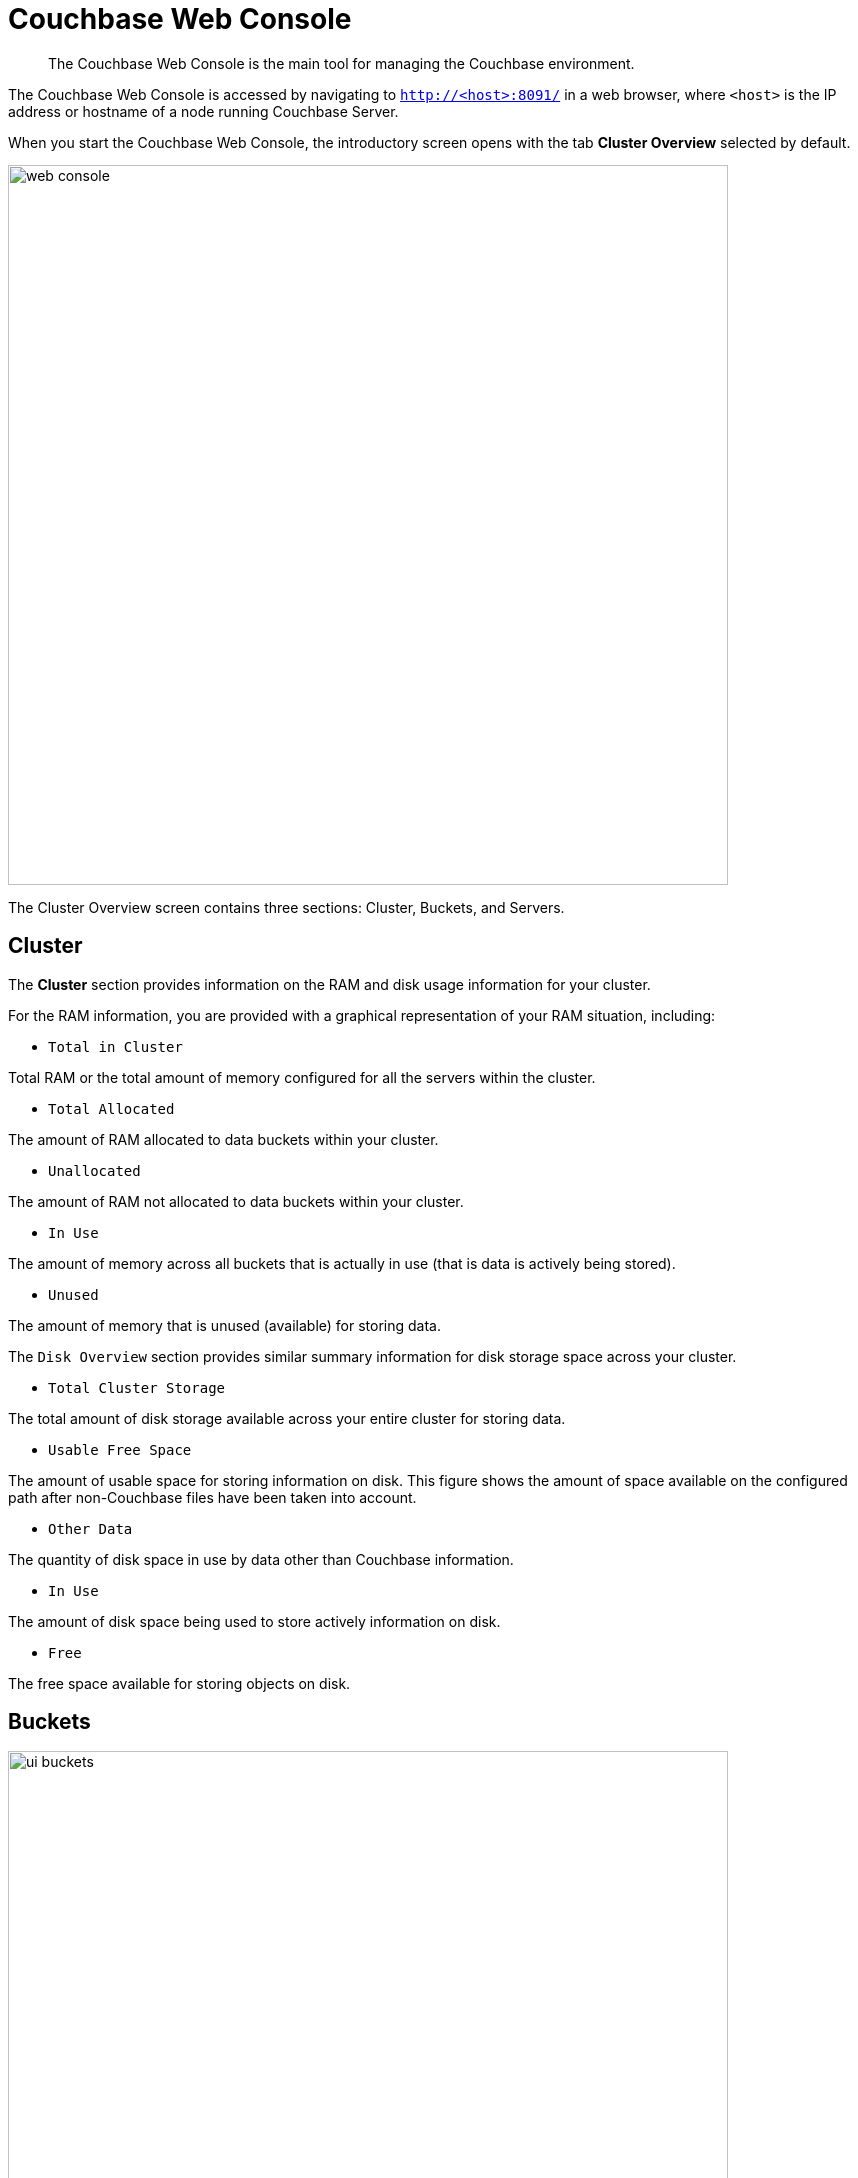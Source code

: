 [#topic1980]
= Couchbase Web Console

[abstract]
The Couchbase Web Console is the main tool for managing the Couchbase environment.

The Couchbase Web Console is accessed by navigating to `http://<host>:8091/` in a web browser, where `<host>` is the IP address or hostname of a node running Couchbase Server.

When you start the Couchbase Web Console, the introductory screen opens with the tab [.uicontrol]*Cluster Overview* selected by default.

[#image_smh_qzh_ht]
image::web-console.png[,720,align=left]

The Cluster Overview screen contains three sections: Cluster, Buckets, and Servers.

== Cluster

The [.uicontrol]*Cluster* section provides information on the RAM and disk usage information for your cluster.

For the RAM information, you are provided with a graphical representation of your RAM situation, including:

* `Total in Cluster`

Total RAM or the total amount of memory configured for all the servers within the cluster.

* `Total Allocated`

The amount of RAM allocated to data buckets within your cluster.

* `Unallocated`

The amount of RAM not allocated to data buckets within your cluster.

* `In Use`

The amount of memory across all buckets that is actually in use (that is data is actively being stored).

* `Unused`

The amount of memory that is unused (available) for storing data.

The `Disk Overview` section provides similar summary information for disk storage space across your cluster.

* `Total Cluster Storage`

The total amount of disk storage available across your entire cluster for storing data.

* `Usable Free Space`

The amount of usable space for storing information on disk.
This figure shows the amount of space available on the configured path after non-Couchbase files have been taken into account.

* `Other Data`

The quantity of disk space in use by data other than Couchbase information.

* `In Use`

The amount of disk space being used to store actively information on disk.

* `Free`

The free space available for storing objects on disk.

== Buckets

[#image_rwk_3wc_3v]
image::ui-buckets.png[,720,align=left]

The [.uicontrol]*Buckets* section provides two graphs showing the `Operations per second` and `Disk fetches per second`.

The `Operations per second` provides information on the level of activity on the cluster in terms of storing or retrieving objects from the data store.

The `Disk fetches per second` indicate how frequently Couchbase Server is reaching to disk to retrieve information instead of using the information stored in RAM.

For more details, see xref:clustersetup:bucket-setup.adoc#topic_jbt_4jn_vs[Bucket setup].

== Servers

The [.uicontrol]*Servers* section indicates overall server information for the cluster:

[#image_xkb_nxp_ht]
image::ui-servers.png[,720,align=left]

Active Servers:: The number of active servers within the current cluster configuration.

Servers Failed Over:: The number of servers that have failed over due to an issue that should be investigated.

Servers Down:: The number of servers that are down and cannot be contacted.

Servers Pending Rebalance:: The number of servers that are currently waiting to be rebalanced after joining a cluster or being reactivated after failover.

For more details, see xref:clustersetup:server-setup.adoc#topic_sc2_crk_5s[Server setup].
